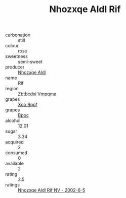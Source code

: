 :PROPERTIES:
:ID:                     110d4706-cb88-42dd-bdc6-c1663c36111e
:END:
#+TITLE: Nhozxqe Aldl Rif 

- carbonation :: still
- colour :: rose
- sweetness :: semi-sweet
- producer :: [[id:539af513-9024-4da4-8bd6-4dac33ba9304][Nhozxqe Aldl]]
- name :: Rif
- region :: [[id:08e83ce7-812d-40f4-9921-107786a1b0fe][Zbtbcdxi Vmpqma]]
- grapes :: [[id:4b330cbb-3bc3-4520-af0a-aaa1a7619fa3][Xoo Rppf]]
- grapes :: [[id:3e7e650d-931b-4d4e-9f3d-16d1e2f078c9][Bpoc]]
- alcohol :: 12.01
- sugar :: 3.34
- acquired :: 2
- consumed :: 0
- available :: 2
- rating :: 3.5
- ratings :: [[id:cffb5bf1-279f-4db7-bfb1-2c244f1f80ed][Nhozxqe Aldl Rif NV - 2002-6-5]]


